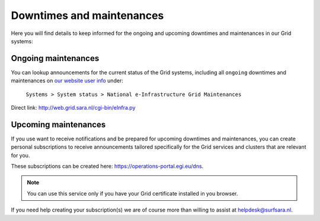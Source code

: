 .. _notifications:

**************************
Downtimes and maintenances
**************************

Here you will find details to keep informed for the ongoing and upcoming downtimes and maintenances in our Grid systems:

====================
Ongoing maintenances
====================

You can lookup announcements for the current status of the Grid systems, including all ``ongoing`` downtimes and maintenances on `our website user info <https://userinfo.surfsara.nl/>`_ under:

    ``Systems > System status > National e-Infrastructure Grid Maintenances``

Direct link: http://web.grid.sara.nl/cgi-bin/eInfra.py 

 
=====================
Upcoming maintenances
=====================

If you use want to receive notifications and be prepared for upcoming downtimes and maintenances, you can create personal subscriptions to receive announcements tailored specifically for the Grid services and clusters that are relevant for you. 

These subscriptions can be created here: https://operations-portal.egi.eu/dns. 

.. note::  You can use this service only if you have your Grid certificate installed in you browser.

If you need help creating your subscription(s) we are of course more than willing to assist at helpdesk@surfsara.nl.
